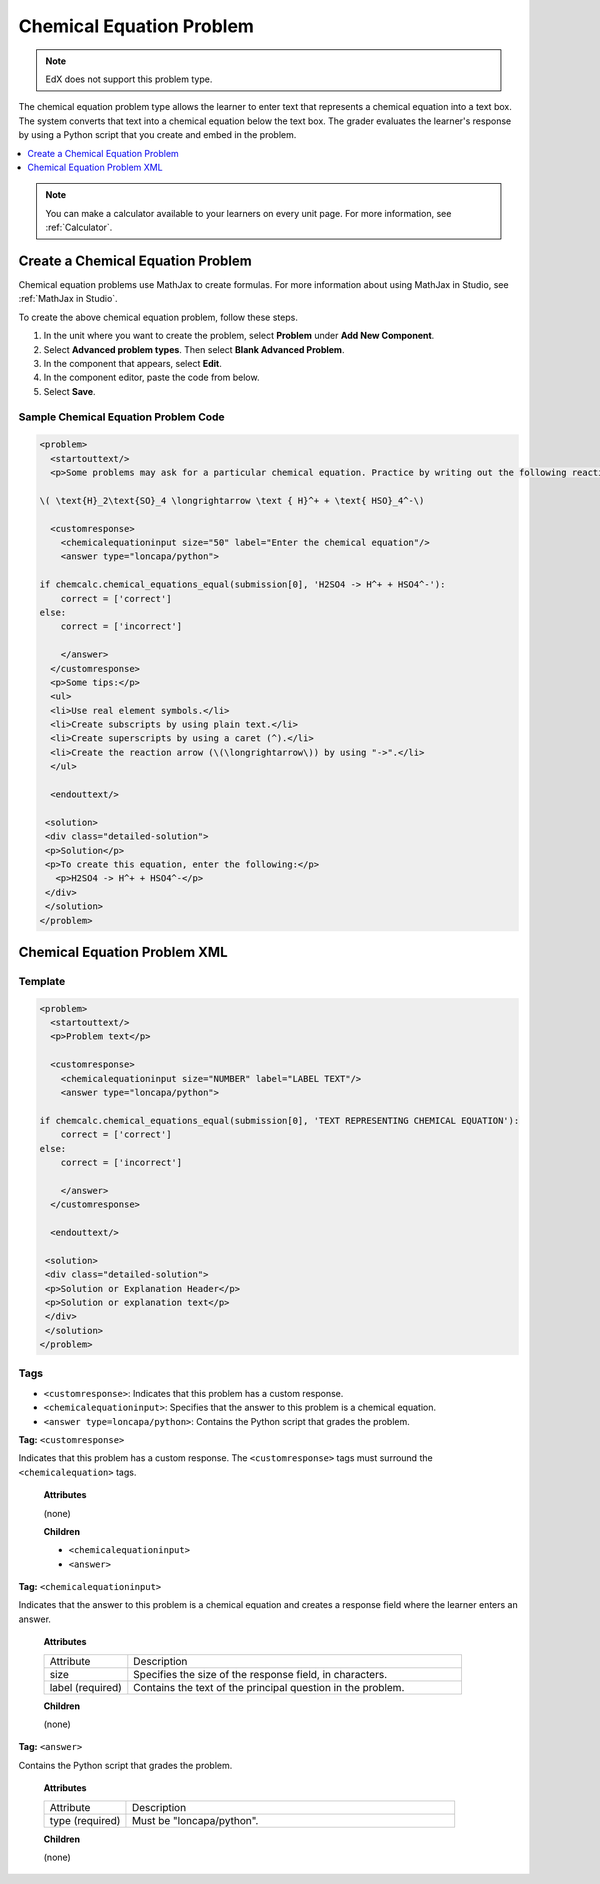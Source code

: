 .. _Chemical Equation:

################################
Chemical Equation Problem
################################

.. note:: EdX does not support this problem type.

The chemical equation problem type allows the learner to enter text that
represents a chemical equation into a text box. The system converts that text
into a chemical equation below the text box. The grader evaluates the
learner's response by using a Python script that you create and embed in the
problem.

.. image:: ../../../shared/images/ChemicalEquationExample.png
 :alt: Image of a chemical equation response problem.

.. contents::
  :local:
  :depth: 1

.. note::
  You can make a calculator available to your learners on every
  unit page. For more information, see :ref:`Calculator`.

**********************************************
Create a Chemical Equation Problem
**********************************************

Chemical equation problems use MathJax to create formulas. For more
information about using MathJax in Studio, see :ref:`MathJax in Studio`.

To create the above chemical equation problem, follow these steps.

#. In the unit where you want to create the problem, select **Problem** under
   **Add New Component**.
#. Select **Advanced problem types**. Then select **Blank Advanced Problem**.
#. In the component that appears, select **Edit**.
#. In the component editor, paste the code from below.
#. Select **Save**.

==========================================
Sample Chemical Equation Problem Code
==========================================

.. code-block:: xml

  <problem>
    <startouttext/>
    <p>Some problems may ask for a particular chemical equation. Practice by writing out the following reaction in the box below.</p>

  \( \text{H}_2\text{SO}_4 \longrightarrow \text { H}^+ + \text{ HSO}_4^-\)

    <customresponse>
      <chemicalequationinput size="50" label="Enter the chemical equation"/>
      <answer type="loncapa/python">

  if chemcalc.chemical_equations_equal(submission[0], 'H2SO4 -> H^+ + HSO4^-'):
      correct = ['correct']
  else:
      correct = ['incorrect']

      </answer>
    </customresponse>
    <p>Some tips:</p>
    <ul>
    <li>Use real element symbols.</li>
    <li>Create subscripts by using plain text.</li>
    <li>Create superscripts by using a caret (^).</li>
    <li>Create the reaction arrow (\(\longrightarrow\)) by using "->".</li>
    </ul>

    <endouttext/>

   <solution>
   <div class="detailed-solution">
   <p>Solution</p>
   <p>To create this equation, enter the following:</p>
     <p>H2SO4 -> H^+ + HSO4^-</p>
   </div>
   </solution>
  </problem>

.. _Chemical Equation Problem XML:

************************************
Chemical Equation Problem XML
************************************

============
Template
============

.. code-block:: xml

  <problem>
    <startouttext/>
    <p>Problem text</p>

    <customresponse>
      <chemicalequationinput size="NUMBER" label="LABEL TEXT"/>
      <answer type="loncapa/python">

  if chemcalc.chemical_equations_equal(submission[0], 'TEXT REPRESENTING CHEMICAL EQUATION'):
      correct = ['correct']
  else:
      correct = ['incorrect']

      </answer>
    </customresponse>

    <endouttext/>

   <solution>
   <div class="detailed-solution">
   <p>Solution or Explanation Header</p>
   <p>Solution or explanation text</p>
   </div>
   </solution>
  </problem>

======
Tags
======

* ``<customresponse>``: Indicates that this problem has a custom response.
* ``<chemicalequationinput>``: Specifies that the answer to this problem is a
  chemical equation.
* ``<answer type=loncapa/python>``: Contains the Python script that grades the
  problem.

**Tag:** ``<customresponse>``

Indicates that this problem has a custom response. The ``<customresponse>``
tags must surround the ``<chemicalequation>`` tags.

  **Attributes**

  (none)

  **Children**

  * ``<chemicalequationinput>``
  * ``<answer>``

**Tag:** ``<chemicalequationinput>``

Indicates that the answer to this problem is a chemical equation and creates a
response field where the learner enters an answer.

  **Attributes**

  .. list-table::
     :widths: 20 80

     * - Attribute
       - Description
     * - size
       - Specifies the size of the response field, in characters.
     * - label (required)
       - Contains the text of the principal question in the problem.

  **Children**

  (none)

**Tag:** ``<answer>``

Contains the Python script that grades the problem.

  **Attributes**

  .. list-table::
     :widths: 20 80

     * - Attribute
       - Description
     * - type (required)
       - Must be "loncapa/python".

  **Children**

  (none)

